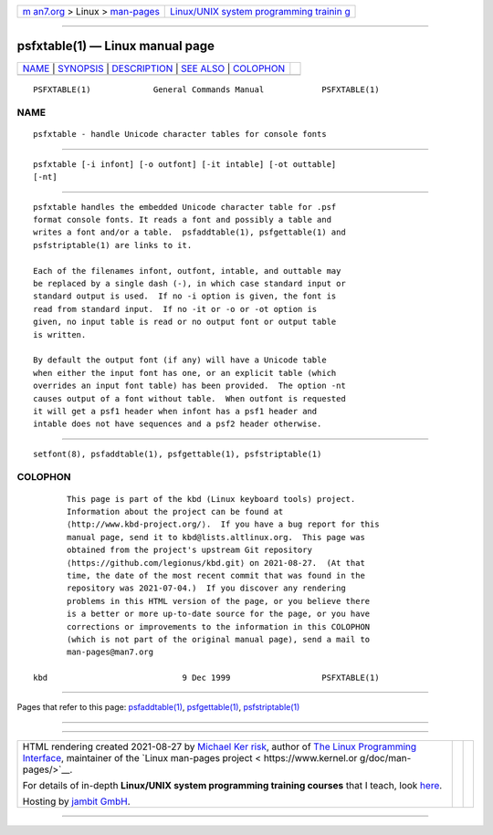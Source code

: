 .. container:: page-top

.. container:: nav-bar

   +----------------------------------+----------------------------------+
   | `m                               | `Linux/UNIX system programming   |
   | an7.org <../../../index.html>`__ | trainin                          |
   | > Linux >                        | g <http://man7.org/training/>`__ |
   | `man-pages <../index.html>`__    |                                  |
   +----------------------------------+----------------------------------+

--------------

psfxtable(1) — Linux manual page
================================

+-----------------------------------+-----------------------------------+
| `NAME <#NAME>`__ \|               |                                   |
| `SYNOPSIS <#SYNOPSIS>`__ \|       |                                   |
| `DESCRIPTION <#DESCRIPTION>`__ \| |                                   |
| `SEE ALSO <#SEE_ALSO>`__ \|       |                                   |
| `COLOPHON <#COLOPHON>`__          |                                   |
+-----------------------------------+-----------------------------------+
| .. container:: man-search-box     |                                   |
+-----------------------------------+-----------------------------------+

::

   PSFXTABLE(1)             General Commands Manual            PSFXTABLE(1)

NAME
-------------------------------------------------

::

          psfxtable - handle Unicode character tables for console fonts


---------------------------------------------------------

::

          psfxtable [-i infont] [-o outfont] [-it intable] [-ot outtable]
          [-nt]


---------------------------------------------------------------

::

          psfxtable handles the embedded Unicode character table for .psf
          format console fonts. It reads a font and possibly a table and
          writes a font and/or a table.  psfaddtable(1), psfgettable(1) and
          psfstriptable(1) are links to it.

          Each of the filenames infont, outfont, intable, and outtable may
          be replaced by a single dash (-), in which case standard input or
          standard output is used.  If no -i option is given, the font is
          read from standard input.  If no -it or -o or -ot option is
          given, no input table is read or no output font or output table
          is written.

          By default the output font (if any) will have a Unicode table
          when either the input font has one, or an explicit table (which
          overrides an input font table) has been provided.  The option -nt
          causes output of a font without table.  When outfont is requested
          it will get a psf1 header when infont has a psf1 header and
          intable does not have sequences and a psf2 header otherwise.


---------------------------------------------------------

::

          setfont(8), psfaddtable(1), psfgettable(1), psfstriptable(1)

COLOPHON
---------------------------------------------------------

::

          This page is part of the kbd (Linux keyboard tools) project.
          Information about the project can be found at 
          ⟨http://www.kbd-project.org/⟩.  If you have a bug report for this
          manual page, send it to kbd@lists.altlinux.org.  This page was
          obtained from the project's upstream Git repository
          ⟨https://github.com/legionus/kbd.git⟩ on 2021-08-27.  (At that
          time, the date of the most recent commit that was found in the
          repository was 2021-07-04.)  If you discover any rendering
          problems in this HTML version of the page, or you believe there
          is a better or more up-to-date source for the page, or you have
          corrections or improvements to the information in this COLOPHON
          (which is not part of the original manual page), send a mail to
          man-pages@man7.org

   kbd                            9 Dec 1999                   PSFXTABLE(1)

--------------

Pages that refer to this page:
`psfaddtable(1) <../man1/psfaddtable.1.html>`__, 
`psfgettable(1) <../man1/psfgettable.1.html>`__, 
`psfstriptable(1) <../man1/psfstriptable.1.html>`__

--------------

--------------

.. container:: footer

   +-----------------------+-----------------------+-----------------------+
   | HTML rendering        |                       | |Cover of TLPI|       |
   | created 2021-08-27 by |                       |                       |
   | `Michael              |                       |                       |
   | Ker                   |                       |                       |
   | risk <https://man7.or |                       |                       |
   | g/mtk/index.html>`__, |                       |                       |
   | author of `The Linux  |                       |                       |
   | Programming           |                       |                       |
   | Interface <https:     |                       |                       |
   | //man7.org/tlpi/>`__, |                       |                       |
   | maintainer of the     |                       |                       |
   | `Linux man-pages      |                       |                       |
   | project <             |                       |                       |
   | https://www.kernel.or |                       |                       |
   | g/doc/man-pages/>`__. |                       |                       |
   |                       |                       |                       |
   | For details of        |                       |                       |
   | in-depth **Linux/UNIX |                       |                       |
   | system programming    |                       |                       |
   | training courses**    |                       |                       |
   | that I teach, look    |                       |                       |
   | `here <https://ma     |                       |                       |
   | n7.org/training/>`__. |                       |                       |
   |                       |                       |                       |
   | Hosting by `jambit    |                       |                       |
   | GmbH                  |                       |                       |
   | <https://www.jambit.c |                       |                       |
   | om/index_en.html>`__. |                       |                       |
   +-----------------------+-----------------------+-----------------------+

--------------

.. container:: statcounter

   |Web Analytics Made Easy - StatCounter|

.. |Cover of TLPI| image:: https://man7.org/tlpi/cover/TLPI-front-cover-vsmall.png
   :target: https://man7.org/tlpi/
.. |Web Analytics Made Easy - StatCounter| image:: https://c.statcounter.com/7422636/0/9b6714ff/1/
   :class: statcounter
   :target: https://statcounter.com/
